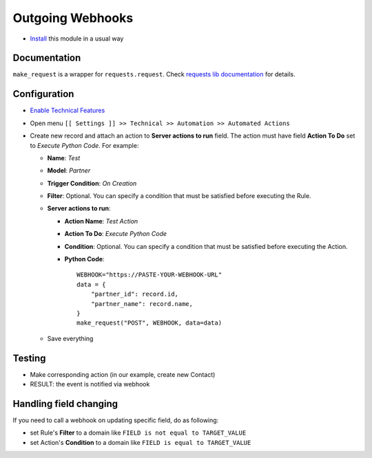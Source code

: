 ===================
 Outgoing Webhooks
===================

* `Install <https://odoo-development.readthedocs.io/en/latest/odoo/usage/install-module.html>`__ this module in a usual way

Documentation
=============

``make_request`` is a wrapper for ``requests.request``. Check `requests lib documentation <https://requests.readthedocs.io/en/latest/api/#requests.request>`__ for details.

Configuration
=============
* `Enable Technical Features <https://odoo-development.readthedocs.io/en/latest/odoo/usage/technical-features.html>`__
* Open menu ``[[ Settings ]] >> Technical >> Automation >> Automated Actions``
* Create new record and attach an action to **Server actions to run** field.
  The action must have field **Action To Do** set to *Execute Python Code*.
  For example:

  * **Name**: *Test*
  * **Model**: *Partner*
  * **Trigger Condition**: *On Creation*
  * **Filter**: Optional. You can specify a condition that must be satisfied before executing the Rule.
  * **Server actions to run**:

    * **Action Name**: *Test Action*
    * **Action To Do**: *Execute Python Code*
    * **Condition**: Optional. You can specify a condition that must be satisfied before executing the Action.
    * **Python Code**:
      ::

          WEBHOOK="https://PASTE-YOUR-WEBHOOK-URL"
          data = {
              "partner_id": record.id,
              "partner_name": record.name,
          }
          make_request("POST", WEBHOOK, data=data)

  * Save everything

Testing
=======

* Make corresponding action (in our example, create new Contact)
* RESULT: the event is notified via webhook


Handling field changing
=======================

If you need to call a webhook on updating specific field, do as following:

* set Rule's **Filter** to a domain like ``FIELD is not equal to TARGET_VALUE``
* set Action's **Condition** to a domain like ``FIELD is equal to TARGET_VALUE``
